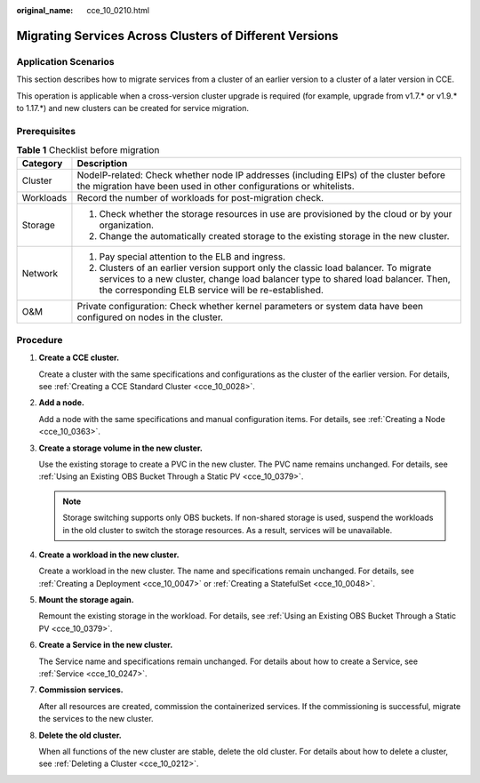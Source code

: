 :original_name: cce_10_0210.html

.. _cce_10_0210:

Migrating Services Across Clusters of Different Versions
========================================================

Application Scenarios
---------------------

This section describes how to migrate services from a cluster of an earlier version to a cluster of a later version in CCE.

This operation is applicable when a cross-version cluster upgrade is required (for example, upgrade from v1.7.\* or v1.9.\* to 1.17.*) and new clusters can be created for service migration.

Prerequisites
-------------

.. table:: **Table 1** Checklist before migration

   +-----------------------------------+--------------------------------------------------------------------------------------------------------------------------------------------------------------------------------------------------------------------------------+
   | Category                          | Description                                                                                                                                                                                                                    |
   +===================================+================================================================================================================================================================================================================================+
   | Cluster                           | NodeIP-related: Check whether node IP addresses (including EIPs) of the cluster before the migration have been used in other configurations or whitelists.                                                                     |
   +-----------------------------------+--------------------------------------------------------------------------------------------------------------------------------------------------------------------------------------------------------------------------------+
   | Workloads                         | Record the number of workloads for post-migration check.                                                                                                                                                                       |
   +-----------------------------------+--------------------------------------------------------------------------------------------------------------------------------------------------------------------------------------------------------------------------------+
   | Storage                           | #. Check whether the storage resources in use are provisioned by the cloud or by your organization.                                                                                                                            |
   |                                   | #. Change the automatically created storage to the existing storage in the new cluster.                                                                                                                                        |
   +-----------------------------------+--------------------------------------------------------------------------------------------------------------------------------------------------------------------------------------------------------------------------------+
   | Network                           | #. Pay special attention to the ELB and ingress.                                                                                                                                                                               |
   |                                   | #. Clusters of an earlier version support only the classic load balancer. To migrate services to a new cluster, change load balancer type to shared load balancer. Then, the corresponding ELB service will be re-established. |
   +-----------------------------------+--------------------------------------------------------------------------------------------------------------------------------------------------------------------------------------------------------------------------------+
   | O&M                               | Private configuration: Check whether kernel parameters or system data have been configured on nodes in the cluster.                                                                                                            |
   +-----------------------------------+--------------------------------------------------------------------------------------------------------------------------------------------------------------------------------------------------------------------------------+

Procedure
---------

#. **Create a CCE cluster.**

   Create a cluster with the same specifications and configurations as the cluster of the earlier version. For details, see :ref:`Creating a CCE Standard Cluster <cce_10_0028>`.

#. **Add a node.**

   Add a node with the same specifications and manual configuration items. For details, see :ref:`Creating a Node <cce_10_0363>`.

#. **Create a storage volume in the new cluster.**

   Use the existing storage to create a PVC in the new cluster. The PVC name remains unchanged. For details, see :ref:`Using an Existing OBS Bucket Through a Static PV <cce_10_0379>`.

   .. note::

      Storage switching supports only OBS buckets. If non-shared storage is used, suspend the workloads in the old cluster to switch the storage resources. As a result, services will be unavailable.

#. **Create a workload in the new cluster.**

   Create a workload in the new cluster. The name and specifications remain unchanged. For details, see :ref:`Creating a Deployment <cce_10_0047>` or :ref:`Creating a StatefulSet <cce_10_0048>`.

#. **Mount the storage again.**

   Remount the existing storage in the workload. For details, see :ref:`Using an Existing OBS Bucket Through a Static PV <cce_10_0379>`.

#. **Create a Service in the new cluster.**

   The Service name and specifications remain unchanged. For details about how to create a Service, see :ref:`Service <cce_10_0247>`.

#. **Commission services.**

   After all resources are created, commission the containerized services. If the commissioning is successful, migrate the services to the new cluster.

#. **Delete the old cluster.**

   When all functions of the new cluster are stable, delete the old cluster. For details about how to delete a cluster, see :ref:`Deleting a Cluster <cce_10_0212>`.

